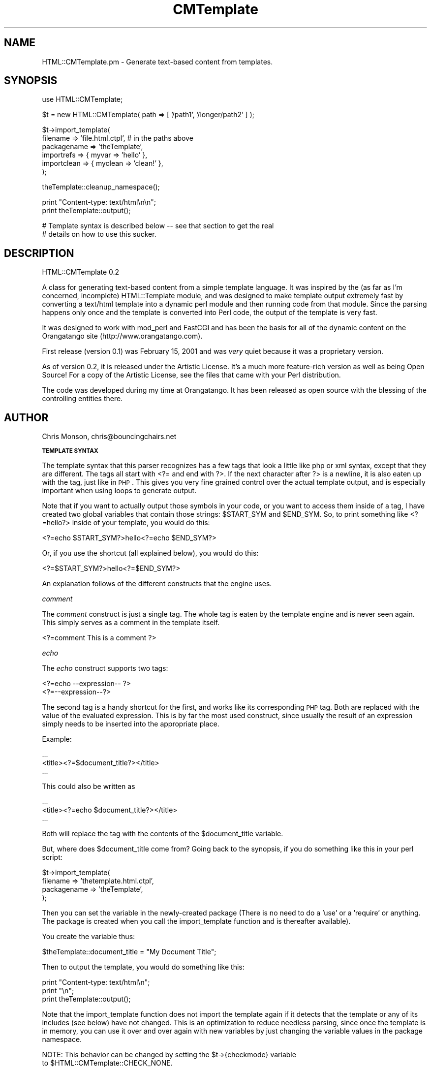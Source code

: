 .rn '' }`
''' $RCSfile$$Revision$$Date$
'''
''' $Log$
'''
.de Sh
.br
.if t .Sp
.ne 5
.PP
\fB\\$1\fR
.PP
..
.de Sp
.if t .sp .5v
.if n .sp
..
.de Ip
.br
.ie \\n(.$>=3 .ne \\$3
.el .ne 3
.IP "\\$1" \\$2
..
.de Vb
.ft CW
.nf
.ne \\$1
..
.de Ve
.ft R

.fi
..
'''
'''
'''     Set up \*(-- to give an unbreakable dash;
'''     string Tr holds user defined translation string.
'''     Bell System Logo is used as a dummy character.
'''
.tr \(*W-|\(bv\*(Tr
.ie n \{\
.ds -- \(*W-
.ds PI pi
.if (\n(.H=4u)&(1m=24u) .ds -- \(*W\h'-12u'\(*W\h'-12u'-\" diablo 10 pitch
.if (\n(.H=4u)&(1m=20u) .ds -- \(*W\h'-12u'\(*W\h'-8u'-\" diablo 12 pitch
.ds L" ""
.ds R" ""
'''   \*(M", \*(S", \*(N" and \*(T" are the equivalent of
'''   \*(L" and \*(R", except that they are used on ".xx" lines,
'''   such as .IP and .SH, which do another additional levels of
'''   double-quote interpretation
.ds M" """
.ds S" """
.ds N" """""
.ds T" """""
.ds L' '
.ds R' '
.ds M' '
.ds S' '
.ds N' '
.ds T' '
'br\}
.el\{\
.ds -- \(em\|
.tr \*(Tr
.ds L" ``
.ds R" ''
.ds M" ``
.ds S" ''
.ds N" ``
.ds T" ''
.ds L' `
.ds R' '
.ds M' `
.ds S' '
.ds N' `
.ds T' '
.ds PI \(*p
'br\}
.\"	If the F register is turned on, we'll generate
.\"	index entries out stderr for the following things:
.\"		TH	Title 
.\"		SH	Header
.\"		Sh	Subsection 
.\"		Ip	Item
.\"		X<>	Xref  (embedded
.\"	Of course, you have to process the output yourself
.\"	in some meaninful fashion.
.if \nF \{
.de IX
.tm Index:\\$1\t\\n%\t"\\$2"
..
.nr % 0
.rr F
.\}
.TH CMTemplate 3 "perl 5.005, patch 03" "29/Aug/2001" "User Contributed Perl Documentation"
.UC
.if n .hy 0
.if n .na
.ds C+ C\v'-.1v'\h'-1p'\s-2+\h'-1p'+\s0\v'.1v'\h'-1p'
.de CQ          \" put $1 in typewriter font
.ft CW
'if n "\c
'if t \\&\\$1\c
'if n \\&\\$1\c
'if n \&"
\\&\\$2 \\$3 \\$4 \\$5 \\$6 \\$7
'.ft R
..
.\" @(#)ms.acc 1.5 88/02/08 SMI; from UCB 4.2
.	\" AM - accent mark definitions
.bd B 3
.	\" fudge factors for nroff and troff
.if n \{\
.	ds #H 0
.	ds #V .8m
.	ds #F .3m
.	ds #[ \f1
.	ds #] \fP
.\}
.if t \{\
.	ds #H ((1u-(\\\\n(.fu%2u))*.13m)
.	ds #V .6m
.	ds #F 0
.	ds #[ \&
.	ds #] \&
.\}
.	\" simple accents for nroff and troff
.if n \{\
.	ds ' \&
.	ds ` \&
.	ds ^ \&
.	ds , \&
.	ds ~ ~
.	ds ? ?
.	ds ! !
.	ds /
.	ds q
.\}
.if t \{\
.	ds ' \\k:\h'-(\\n(.wu*8/10-\*(#H)'\'\h"|\\n:u"
.	ds ` \\k:\h'-(\\n(.wu*8/10-\*(#H)'\`\h'|\\n:u'
.	ds ^ \\k:\h'-(\\n(.wu*10/11-\*(#H)'^\h'|\\n:u'
.	ds , \\k:\h'-(\\n(.wu*8/10)',\h'|\\n:u'
.	ds ~ \\k:\h'-(\\n(.wu-\*(#H-.1m)'~\h'|\\n:u'
.	ds ? \s-2c\h'-\w'c'u*7/10'\u\h'\*(#H'\zi\d\s+2\h'\w'c'u*8/10'
.	ds ! \s-2\(or\s+2\h'-\w'\(or'u'\v'-.8m'.\v'.8m'
.	ds / \\k:\h'-(\\n(.wu*8/10-\*(#H)'\z\(sl\h'|\\n:u'
.	ds q o\h'-\w'o'u*8/10'\s-4\v'.4m'\z\(*i\v'-.4m'\s+4\h'\w'o'u*8/10'
.\}
.	\" troff and (daisy-wheel) nroff accents
.ds : \\k:\h'-(\\n(.wu*8/10-\*(#H+.1m+\*(#F)'\v'-\*(#V'\z.\h'.2m+\*(#F'.\h'|\\n:u'\v'\*(#V'
.ds 8 \h'\*(#H'\(*b\h'-\*(#H'
.ds v \\k:\h'-(\\n(.wu*9/10-\*(#H)'\v'-\*(#V'\*(#[\s-4v\s0\v'\*(#V'\h'|\\n:u'\*(#]
.ds _ \\k:\h'-(\\n(.wu*9/10-\*(#H+(\*(#F*2/3))'\v'-.4m'\z\(hy\v'.4m'\h'|\\n:u'
.ds . \\k:\h'-(\\n(.wu*8/10)'\v'\*(#V*4/10'\z.\v'-\*(#V*4/10'\h'|\\n:u'
.ds 3 \*(#[\v'.2m'\s-2\&3\s0\v'-.2m'\*(#]
.ds o \\k:\h'-(\\n(.wu+\w'\(de'u-\*(#H)/2u'\v'-.3n'\*(#[\z\(de\v'.3n'\h'|\\n:u'\*(#]
.ds d- \h'\*(#H'\(pd\h'-\w'~'u'\v'-.25m'\f2\(hy\fP\v'.25m'\h'-\*(#H'
.ds D- D\\k:\h'-\w'D'u'\v'-.11m'\z\(hy\v'.11m'\h'|\\n:u'
.ds th \*(#[\v'.3m'\s+1I\s-1\v'-.3m'\h'-(\w'I'u*2/3)'\s-1o\s+1\*(#]
.ds Th \*(#[\s+2I\s-2\h'-\w'I'u*3/5'\v'-.3m'o\v'.3m'\*(#]
.ds ae a\h'-(\w'a'u*4/10)'e
.ds Ae A\h'-(\w'A'u*4/10)'E
.ds oe o\h'-(\w'o'u*4/10)'e
.ds Oe O\h'-(\w'O'u*4/10)'E
.	\" corrections for vroff
.if v .ds ~ \\k:\h'-(\\n(.wu*9/10-\*(#H)'\s-2\u~\d\s+2\h'|\\n:u'
.if v .ds ^ \\k:\h'-(\\n(.wu*10/11-\*(#H)'\v'-.4m'^\v'.4m'\h'|\\n:u'
.	\" for low resolution devices (crt and lpr)
.if \n(.H>23 .if \n(.V>19 \
\{\
.	ds : e
.	ds 8 ss
.	ds v \h'-1'\o'\(aa\(ga'
.	ds _ \h'-1'^
.	ds . \h'-1'.
.	ds 3 3
.	ds o a
.	ds d- d\h'-1'\(ga
.	ds D- D\h'-1'\(hy
.	ds th \o'bp'
.	ds Th \o'LP'
.	ds ae ae
.	ds Ae AE
.	ds oe oe
.	ds Oe OE
.\}
.rm #[ #] #H #V #F C
.SH "NAME"
HTML::CMTemplate.pm \- Generate text-based content from templates.
.SH "SYNOPSIS"
.PP
.Vb 1
\&  use HTML::CMTemplate;
.Ve
.Vb 1
\&  $t = new HTML::CMTemplate( path => [ '/path1', '/longer/path2' ] );
.Ve
.Vb 6
\&  $t->import_template(
\&    filename => 'file.html.ctpl', # in the paths above
\&    packagename => 'theTemplate',
\&    importrefs => { myvar => 'hello' },
\&    importclean => { myclean => 'clean!' },
\&    );
.Ve
.Vb 1
\&  theTemplate::cleanup_namespace();
.Ve
.Vb 2
\&  print "Content-type: text/html\en\en";
\&  print theTemplate::output();
.Ve
.Vb 2
\&  # Template syntax is described below -- see that section to get the real
\&  # details on how to use this sucker.
.Ve
.SH "DESCRIPTION"
HTML::CMTemplate 0.2
.PP
A class for generating text-based content from a simple template language.
It was inspired by the (as far as I'm concerned, incomplete) HTML::Template
module, and was designed to make template output extremely fast by
converting a text/html template into a dynamic perl module and then running
code from that module.  Since the parsing happens only once and the template
is converted into Perl code, the output of the template is very fast.
.PP
It was designed to work with mod_perl and FastCGI and has been the basis
for all of the dynamic content on the Orangatango site
(http://www.orangatango.com).
.PP
First release (version 0.1) was February 15, 2001 and was \fIvery\fR quiet
because it was a proprietary version.
.PP
As of version 0.2, it is released under the Artistic License.  It's a much
more feature-rich version as well as being Open Source!
For a copy of the Artistic License, see the files that came with your
Perl distribution.
.PP
The code was developed during my time at Orangatango.  It has been released
as open source with the blessing of the controlling entities there.
.SH "AUTHOR"
Chris Monson, chris@bouncingchairs.net
.Sh "\s-1TEMPLATE\s0 \s-1SYNTAX\s0"
The template syntax that this parser recognizes has a few tags that look
a little like php or xml syntax, except that they are different.  The tags
all start with <?= and end with ?>.  If the next character after ?> is a
newline, it is also eaten up with the tag, just like in \s-1PHP\s0.  This gives you
very fine grained control over the actual template output, and is especially
important when using loops to generate output.
.PP
Note that if you want to actually output those symbols in your code, or you
want to access them inside of a tag, I have created two global variables that
contain those strings:  \f(CW$START_SYM\fR and \f(CW$END_SYM\fR.  So, to print something
like <?=hello?> inside of your template, you would do this:
.PP
.Vb 1
\&    <?=echo $START_SYM?>hello<?=echo $END_SYM?>
.Ve
Or, if you use the shortcut (all explained below), you would do this:
.PP
.Vb 1
\&    <?=$START_SYM?>hello<?=$END_SYM?>
.Ve
An explanation follows of the different constructs that the engine uses.
.PP
\fIcomment\fR
.PP
The \fIcomment\fR construct is just a single tag.  The whole tag is eaten
by the template engine and is never seen again.  This simply serves
as a comment in the template itself.
.PP
.Vb 1
\&    <?=comment  This is a comment ?>
.Ve
\fIecho\fR
.PP
The \fIecho\fR construct supports two tags: 
.PP
.Vb 2
\&    <?=echo --expression-- ?>
\&    <?=--expression--?>
.Ve
The second tag is a handy shortcut for the first, and works like its
corresponding \s-1PHP\s0 tag.  Both are replaced with the value of the evaluated
expression.  This is by far the most used construct, since usually the
result of an expression simply needs to be inserted into the appropriate place.
.PP
Example:
.PP
.Vb 3
\&    ...
\&    <title><?=$document_title?></title>
\&    ...
.Ve
This could also be written as
.PP
.Vb 3
\&    ...
\&    <title><?=echo $document_title?></title>
\&    ...
.Ve
Both will replace the tag with the contents of the \f(CW$document_title\fR variable.
.PP
But, where does \f(CW$document_title\fR come from?  Going back to the synopsis, if
you do something like this in your perl script:
.PP
.Vb 4
\&    $t->import_template(
\&        filename => 'thetemplate.html.ctpl',
\&        packagename => 'theTemplate',
\&        );
.Ve
Then you can set the variable in the newly-created package (There is no
need to do a \*(L'use\*(R' or a \*(L'require\*(R' or anything.  The package is created
when you call the import_template function and is thereafter available).
.PP
You create the variable thus:
.PP
.Vb 1
\&    $theTemplate::document_title = "My Document Title";
.Ve
Then to output the template, you would do something like this:
.PP
.Vb 3
\&    print "Content-type: text/html\en";
\&    print "\en";
\&    print theTemplate::output();
.Ve
Note that the import_template function does not import the template again
if it detects that the template or any of its includes (see below) have not
changed.  This is an optimization to reduce needless parsing, since once
the template is in memory, you can use it over and over again with new
variables by just changing the variable values in the package namespace.
.PP
.Vb 2
\&    NOTE: This behavior can be changed by setting the $t->{checkmode} variable
\&    to $HTML::CMTemplate::CHECK_NONE.
.Ve
So, if I wanted to output the template again with a new title, I could simply
do the following:
.PP
.Vb 4
\&    $theTemplate::document_title = "My NEW Document Title";
\&    print "Content-type: text/html\en";
\&    print "\en";
\&    print theTemplate::output();
.Ve
Note that an import_template was not necessary again, since the template
was converted into code and all we wanted to do was change a variable.
.PP
Again, if you do call import_template on the same object ($t in the examples)
more than once, it will only actually parse the template once, unless you
change it on disk in between import_template calls.
.PP
\fIif\fR
.PP
The \fIif\fR construct supports several tags, some of which are reused in the
\fIfor\fR construct:
.PP
.Vb 4
\&    <?=if --expression-- :?>
\&    <?=elif --expression-- :?>
\&    <?=else :?>
\&    <?=endif?>
.Ve
These tags do basically what you would expect them to do.  Note that none
of the expressions require surrounding parentheses.  They do require terminating
colons, however.  Whitespace is not important except between the tag name ('if')
and the expression.
.PP
So, as an example of how you might do things:
.PP
.Vb 5
\&    <?=if $testvar:?>
\&    TESTVAR set!
\&    <?=else:?>
\&    TESTVAR NOT set!
\&    <?=endif?>
.Ve
The \fIelif\fR tag works just like an elsif in Perl.
.PP
\fIfor\fR
.PP
The \fIfor\fR contruct supports several tags, as well.  It works like Python's
\fIfor\fR loop construct and has a similar syntax.  In fact, all of these tags
borrowed some of their syntax from Python.
.PP
The supported tags are as follows:
.PP
.Vb 5
\&    <?=for --varname-- in --list expression-- :?>
\&    <?=break?>
\&    <?=continue?>
\&    <?=else:?>
\&    <?=endfor?>
.Ve
These tags, with the exception of the \*(L'else\*(R' tag (since it doesn't exist) do
what you would expect them to do in Perl.  The \*(L'for\*(R' and \*(L'else\*(R' tags deserve
a little extra explanation since they are not real Perl syntax.
.PP
The --varname-- is the name of a variable that will be assigned the value
of the current list item.  The --list expression-- is an expression that
evaluates to a real Perl array (\s-1NOT\s0 an arrayref).  Each item in the array will
be assigned to --varname-- in order.  Here is an example.  Assume for the sake
of this example that an array of integers 1 thru 10 named \*(L'@list\*(R' exists in
the package's namespace:
.PP
.Vb 13
\&    <table>
\&    <?=comment
\&        Note that you can use either 'i' or '$i' here.
\&        They are equivalent in the for tag.  The echo tag
\&        MUST use '$i' because it is outputting a perl expression
\&        and is not specially parsed at all.
\&    ?>
\&    <?=for i in @list:?>
\&    <tr><td>Number <?=echo $i?></td></tr>
\&    <?=else:?>
\&    <tr><td>Completed normally</td></tr>
\&    <?=endfor?>
\&    </table>
.Ve
Note that you don't have to output \s-1HTML\s0.  Any kind of text can be output,
but \s-1HTML\s0 is what this was originally designed for.
.PP
This will loop on the elements of \f(CW@list\fR, which contains the numbers 1 thru 10
in order.  It will output the following code:
.PP
.Vb 13
\&    <table>
\&    <tr><td>Number 1</td></tr>
\&    <tr><td>Number 2</td></tr>
\&    <tr><td>Number 3</td></tr>
\&    <tr><td>Number 4</td></tr>
\&    <tr><td>Number 5</td></tr>
\&    <tr><td>Number 6</td></tr>
\&    <tr><td>Number 7</td></tr>
\&    <tr><td>Number 8</td></tr>
\&    <tr><td>Number 9</td></tr>
\&    <tr><td>Number 10</td></tr>
\&    <tr><td>Completed Normally</td></tr>
\&    </table>
.Ve
Note the extra table element at the end that says \*(L"Completed Normally\*(R".  This
is inserted because of the \fIelse\fR tag after the for block.  Like in Python, the
code in the else tag is executed if the \fIfor\fR loop is not terminated with a
\fIbreak\fR tag.  If the for loop is terminated with a \fIbreak\fR tag, then the
\fIelse\fR block will not execute.
.PP
The \fIbreak\fR and \fIcontinue\fR tags work as you would expect the corresponding
\&'last\*(R' and \*(L'next\*(R' keywords to work in Perl.
.PP
There are several functions to ease your way in \fIfor\fR loops.  They are listed
here:
.PP
.Vb 5
\&    for_list( $depth )
\&    for_index( $depth )
\&    for_count( $depth )
\&    for_is_first( $depth )
\&    for_is_last( $depth )
.Ve
The for_list function gives you access to an arrayref of the list over which
the loop (or one of its containing loops, if \f(CW$depth\fR > 0) is iterating.
.PP
The for_index function gives you a number from 0 to len-1, depending on where
you are in the actual loop.
.PP
The for_count function gives you the number of elements over which you are
iterating.
.PP
The for_is_first function tells you whether this is the first element, and the
for_is_last function tells you whether this is the last one.
.PP
Note that all of these functions give you the ability to specify a depth.  If
you have nested \*(L'for\*(R' tags and you want to access the index, count, or list of
a containing \*(L'for\*(R' loop, you can do that by specifying a depth parameter in the
function.  No depth parameter or a value of 0 indicates that you want the
values for the current loop.  A value of 1 would indicate that you want the
values for the immediately enclosing loop, etc.
.PP
Example:
    Suppose \f(CW@xlist\fR = (1, 2, 3) and \f(CW@ylist\fR = (2, 4, 6):
.PP
.Vb 5
\&    <?=for x in @xlist:?>
\&    <?=for y in @ylist:?>
\&        <?=$x?>,<?=$y?> :: <?=echo for_index(1)?>,<?=echo for_index()?>
\&    <?=endfor?>
\&    <?=endfor?>
.Ve
.Vb 10
\&    prints:
\&        1,2 :: 0,0
\&        1,4 :: 0,1
\&        1,6 :: 0,2
\&        2,2 :: 1,0
\&        2,4 :: 1,1
\&        2,6 :: 1,2
\&        3,2 :: 2,0
\&        3,4 :: 2,1
\&        3,6 :: 2,2
.Ve
We can also tell if the current element is the first or last.  Rather than
give an example for that simple case, it is left as an exercise for the reader.
A hint, however, is that you should use for_is_first and for_is_last (functions
that can also take a depth argument).
.PP
As a side note, here, I should mention that tabbing loop and conditional
constructs does not work the way that you think it might inside of a template.
Since the only thing that is eaten up in a template is the tag itself, not
the preceding whitespace, usually you want the loop constructs and other
kinds of block constructs to be located all the way to the left side.  This
will ensure that your spacing is really what you think it should be.
.PP
\fIdef\fR
.PP
The \fIdef\fR construct is a very powerful little tool.  It corresponds loosely
to Python's def in that it defines a sort of \*(L"template function\*(R" which can
be \*(L"called\*(R".  An example will best illustrate this.
.PP
By the way, the tags that are used by this construct are the following:
.PP
.Vb 3
\&    <?=def --functionname--( --arglist-- ):?>
\&    <?=enddef?>
\&    <?=call --functionname--( --arglist-- )?>
.Ve
Here is that promised example:
.PP
.Vb 2
\&    <?=def tempfunc( a, b, c ): ?>
\&        a = <?=echo $a?>
.Ve
.Vb 1
\&        b = <?=echo $b?>
.Ve
.Vb 1
\&        c = <?=echo $c?>
.Ve
.Vb 3
\&    <?=enddef?>
\&    <?=call tempfunc( 1, 2, 3 )?>
\&    <?=call tempfunc( 4, 5, 6 )?>
.Ve
This will print the following:
.PP
.Vb 6
\&        a = 1
\&        b = 2
\&        c = 3
\&        a = 4
\&        b = 5
\&        c = 6
.Ve
I think it's pretty self-explanatory.  Note that you can embed any number of
recursive constructs inside of not only the \fIdef\fR tags, but also \fIif\fR and
\fIfor\fR tags, along with their corresponding inner tags.
.PP
\fB\s-1NOTE\s0\fR: No matter where a template subroutine is defined (def tag), the
subroutine ends up in the global package scope.  All defs are global.  Period.
This is by design and actually required a large amount of work to do, so
don't you go thinking that it's because I'm lazy ;\-).
.PP
The reasoning behind this is to keep namespace clashes from happening when
one template includes another.  If the functions are treated differently
from other constructs (since Perl treats them differently anyway), namespace
collisions can be detected.  Additionally, if one module includes two others,
each of which include the same module, the functions from that last module
are the same.  Functions in the global scope keep these from wrongly stomping
on each other.
.PP
\fIexec\fR
.PP
This one is somewhat dangerous, and should be used with great care.
It allows you to execute arbitrary Perl code inside of the tag.
.PP
.Vb 6
\&    <?=exec
\&        $a = 1;
\&        $b = 2;
\&        $c = $a + $b;
\&        print STDERR "Debug this output function!";
\&    ?>
.Ve
This will set the variables just as you think it will, but it will
do it in a somewhat strange scope and you might get a bit confused.  Look at
the code that is generated (by calling \f(CW$t\fR\->\fIoutput_perl()\fR) to see
exactly what goes on.
.PP
Note that the package that is created from this template explicitly declares
no strict \*(L'vars\*(R', so the exec tag above will actually create global variables
in the package's namespace.  You can also create \*(L'my\*(R' variables, which is
really useful inside of loops.
.PP
The best uses I have found for this tag are as follows:
.PP
.Vb 3
\&    * Creating temporary variables or aliases to complicated variables.
\&    * Creating 'my' variables inside of loops to improve efficiency.
\&    * Outputing debug code using print STDERR "stuff" constructs.
.Ve
Beyond this, I have serious misgivings about the tag.  Just be careful.  Your
code will be inserted as is into the template code.  Don't forget semicolons,
etc.
.PP
\fIinc\fR
.PP
This includes another template where the tag is located.  It tests for
infinite recursion and does not allow it.  Also, note that this does \s-1NOT\s0
take an arbitrary perl expression as a filename.  It only takes strings.
The filename can be quoted with either single or double quotes.
.PP
This parses the file just like any other template, looking for tags.  If you
don't want the file parsed, use \*(L'rawinc\*(R' instead.
.PP
\fIrawinc\fR
.PP
Just like \*(L'inc\*(R', but it doesn't parse the file.  Simple.
.Sh "\s-1IMPORTED\s0 \s-1UTILITIES\s0"
You have access to several functions.  Most of the time you will only use
a couple of them, but there are several there for the sake of completeness and
sanity.
.PP
\fIoutput()\fR
.PP
This is used to output the code given the current namespace.  Simple.  It
returns a string.
.PP
\fIimport_hashref()\fR
.PP
This is extremely useful for importing the variables from another namespace.
I routinely do the following:
.PP
.Vb 3
\&    use CMCONFIG;
\&     ...
\&    theTemplate::import_hashref( \e%CMCONFIG:: );
.Ve
You can also set up your own hashref of variables.  This is useful for getting
form elements from \s-1CGI\s0 stuff:
.PP
.Vb 2
\&    theTemplate::import_hashref( \e%FORM );
\&    theTemplate::import_hashref( { myvar => 'value' } );
.Ve
That would set all of the \s-1FORM\s0 data to be global variables (\s-1PHP\s0 style) in
the package, and it would additionally set \f(CW$myvar\fR to be \*(L'value\*(R'.
.PP
Note that you can pass an extra parameter (1 or 0) to indicate that you want
the variables imported into the \*(L'clean\*(R' namespace.  More on this later.
.PP
\fIcleanup_namespace()\fR
.PP
This deletes all variables from the package's namespace except those that
are designated \*(L'clean\*(R'.  Clean variables are the functions that are
automatically defined and the globals that are used by the package before
anything is done to it.  They are also variables that have been imported and
marked \*(L'clean\*(R'.
.PP
This function is really important, especially in cases where the template is
being generated with fastcgi or mod_perl, since the modules will have their
variables maintained across page loads.  That means that the previous user's
password (for example) could be available in the page.  Bad, bad things happen
at that point.
.PP
So, it is useful to call cleanup_namespace before using the template.  It is
also useful to import things like system-wide configuration parameters into
the clean namespace, since these aren't sensitive to change and can take a
little extra time to import.
.PP
\fIadd_clean_names()\fR
.PP
If you import a ton of variables and want to mark some of them clean, use this
function.
.Sh "\s-1FUNCTIONS\s0"
\fInew( %args )\fR
.PP
Creates an instance of the \s-1HTML::\s0CMTemplate class.  Potentially takes several
parameters.
.PP
.Vb 2
\&    parent: Template which immediately "owns" this template.  Should only be
\&        used internally.
.Ve
.Vb 1
\&    root: Template at the top of the tree.  Also internal use only.
.Ve
.Vb 1
\&    NOTE: NEVER use parent or root.  NEVER do it!  Don't!  Jerk.
.Ve
.Vb 5
\&    path: An array ref of file paths.  These paths will be searched when
\&        non-absolute template filenames are given.  Note that if a string
\&        is passed in instead of an arrayref, it will be treated as a single
\&        file path, not as a ':' or ';' delimited list of paths.  If it has
\&        illegal characters, the search will simply not work.
.Ve
.Vb 2
\&        NOTE that you do NOT need to include '.' explicitly.  It will always
\&        be checked FIRST before the listed directories.
.Ve
.Vb 1
\&    nocwd: 1 or 0.  Tells the path parser to leave cwd out of it.
.Ve
\fIopen_file( $filename, $path )\fR
.PP
Takes one or two parameters.
This function looks for the indicated file and parses it
into an internal structure.  Once this is done, it is capable of outputting
perl code or importing an indicated package with said code in the output
function.  The file is looked for in the path specified during template
creation.
.PP
Note that even if a relative filename is passed in (relative to any part
of the path, including \*(L'.') the filename will be converted to an absolute path
internally.  This is the way that infinite recursion is detected and
templates are never parsed more than once.
\fIimport_template( %args )\fR
.PP
Open the file, parse it, and import the indicated variables.
This will leave the client with an imported package that can be used
to generate output.  This does not actually call the output function!  That
would be too confining.
.PP
The reason that this function exists is that it is by far the most used
operation.  The most frequent need when dealing with templates is to open
them up and import them into a namespace, including some predefined variables
that are well known.  This allows one function call to replace several.
.PP
The arguments to this function are supposed to be named and are as follows:
.Ip "\(bu" 4
\&'filename\*(R' => name of file
.Ip "\(bu" 4
\&'packagename\*(R' => name of package into which the code is imported
.Ip "\(bu" 4
\&'path\*(R' => arrayref of directories to add to the main path just for this import
.Ip "\(bu" 4
\&'warn\*(R' => if defined, turns warnings on in the generated module
.Ip "\(bu" 4
\&'importrefs\*(R' => optional arrayref of hashrefs to import into the namespace
.Ip "\(bu" 4
\&'importclean\*(R' => optional arrayref of hashrefs to import into the clean space
\fIimport_package( $packagename, $warn )\fR
.PP
Once a file has been opened and parsed, the code to generate the template can
be imported into a package of the specified name.  In order to really make
the tempalate useful, the generated code should be imported into a package
so that it can have its own namespace.  Mind you, the template can actually
be imported into the current package, but this is not suggested or encouraged
since it is generating code that might do nasty things to your global variables.
.PP
The \f(CW$warn\fR parameter turns warnings on or off in the generated module.
Leave it out or set to zero for default behavior (off).
\fIoutput_perl_code( %args )\fR
.PP
Accepts a depth argument.  This just outputs the code without any surrounding
context and no helper functions, including the functions defined in the
template itself.  Just the code.  Just the code.  Remember that: just the code.
If you can't figure out what \*(L"just the code\*(R" means, call this function and
the output_perl function and do a diff.  It will become immediately obvious to
you.  You may want to consider turning off detection of whitespace in that
diff....
\fIoutput_perl( %args )\fR
.PP
This function outputs perl code that will generate the template output.  The
code that is generated turns off strict \*(L'vars\*(R'.
.PP
The allowed parameters are:
.PP
.Vb 3
\&    packagename (required)
\&    depth
\&    warn
.Ve
If the depth is specified, then the code will indent itself that many times at
the top level.  The indentation amount is four spaces by default and cannot
currently be changed.
.PP
If warn is specified, the warn variable ($^W) in the generated module
is set to that value.  Default is 0 (off).
.PP
This always requires a packagename.  The packagename is used to generate
the surrounding context for the code output.  If you don't want the package,
the surrounding context, and the function definitions, you are really looking
for output_perl_code, which just outputs the code definition for this template
without any surrounding context.
.SH "FORMAL GRAMMAR DEFINITION"
.PP
.Vb 3
\&    template :==
\&        text block template
\&        | NULL
.Ve
.Vb 3
\&    text :==
\&        ANY_CHAR_LITERAL
\&        | NULL
.Ve
.Vb 13
\&    block :==
\&        if_block
\&        | for_block
\&        | def_block
\&        | comment_tag
\&        | echo_tag
\&        | call_tag
\&        | inc_tag
\&        | rawinc_tag
\&        | exec_tag
\&        | break_tag
\&        | continue_tag
\&        | NULL
.Ve
.Vb 2
\&    if_block :==
\&        if_tag template [ elif_tag template ]* [ else_tag template ]? endif_tag
.Ve
.Vb 2
\&    for_block :==
\&        for_tag template [ else_tag template ]? endfor_tag
.Ve
.Vb 2
\&    def_block :==
\&        def_tag template enddef_tag
.Ve
.Vb 2
\&    comment_tag :==
\&        START_SYMBOL OP_COMMENT WS TEXT WS? end_symbol
.Ve
.Vb 2
\&    echo_tag :==
\&        START_SYMBOL OP_ECHO WS simple_expr WS? end_symbol
.Ve
.Vb 2
\&    if_tag :==
\&        START_SYMBOL OP_IF WS simple_expr WS? end_symbol_block
.Ve
.Vb 2
\&    elif_tag :==
\&        START_SYMBOL OP_ELIF WS simple_expr WS? end_symbol_block
.Ve
.Vb 2
\&    else_tag :==
\&        START_SYMBOL OP_ELSE WS? end_symbol_block
.Ve
.Vb 2
\&    endif_tag :==
\&        START_SYMBOL OP_ENDIF WS? end_symbol
.Ve
.Vb 2
\&    for_tag :==
\&        START_SYMBOL OP_FOR WS var_name WS OP_IN WS simple_expr WS? end_symbol_block
.Ve
.Vb 2
\&    endfor_tag :==
\&        START_SYMBOL OP_ENDFOR WS? end_symbol
.Ve
.Vb 2
\&    break_tag :==
\&        START_SYMBOL OP_BREAK WS? end_symbol
.Ve
.Vb 2
\&    continue_tag :==
\&        START_SYMBOL OP_CONTINUE WS? end_symbol
.Ve
.Vb 2
\&    def_tag :==
\&        START_SYMBOL OP_DEF WS def_name def_param_expression WS? end_symbol_block
.Ve
.Vb 2
\&    enddef_tag :==
\&        START_SYMBOL OP_ENDDEF WS? end_symbol
.Ve
.Vb 2
\&    call_tag :==
\&        START_SYMBOL OP_CALL WS def_name call_param_expression WS? end_symbol
.Ve
.Vb 2
\&    inc_tag :==
\&        START_SYMBOL OP_INC WS QUOTE? FILENAME QUOTE? WS? end_symbol
.Ve
.Vb 2
\&    rawinc_tag :==
\&        START_SYMBOL OP_INC WS QUOTE? FILENAME QUOTE? WS? end_symbol
.Ve
.Vb 2
\&    exec_tag :==
\&        START_SYMBOL OP_EXEC WS expression WS? end_symbol
.Ve
.Vb 2
\&    var_name :==
\&        OP_DOLLAR? CHAR_NAME_LITERAL
.Ve
.Vb 2
\&    def_name :==
\&        CHAR_NAME_LITERAL
.Ve
.Vb 2
\&    def_param_expression :==
\&        OP_OPEN_PAREN WS? def_param_list OP_CLOSE_PAREN
.Ve
.Vb 2
\&    def_param_list :==
\&        CHAR_NAME_LITERAL WS? [ OP_LIST_SEP WS? CHAR_NAME_LITERAL WS? ]*
.Ve
.Vb 2
\&    call_param_expression :==
\&        OP_OPEN_PAREN WS? call_param_list OP_CLOSE_PAREN
.Ve
.Vb 2
\&    call_param_list :==
\&        simple_expr WS? [ OP_LIST_SEP WS? simple_expr WS? ]*
.Ve
.Vb 2
\&    simple_expr :==
\&        SINGLE_STATEMENT_EXPR
.Ve
.Vb 2
\&    expression :==
\&        MULTI_STATEMENT_EXPR
.Ve
.Vb 2
\&    end_symbol_block :==
\&        OP_BLOCK_TERMINAL WS? end_symbol
.Ve
.Vb 2
\&    end_symbol :==
\&        END_SYM_TEXT END_SYM_WS?
.Ve
.Vb 4
\&    WS :== \es+
\&    END_SYM_WS :== \e012\e015|\e012|\e015
\&    CHAR_NAME_LITERAL :== [a-zA-Z_][a-zA-z0-9_]*
\&    QUOTE :== ["']
.Ve
.Vb 2
\&    START_SYMBOL :== '<?='
\&    END_SYM_TEXT :== '?>'
.Ve
.Vb 2
\&    OP_BLOCK_TERMINAL :== ':'
\&    OP_LIST_SEP :== ','
.Ve
.Vb 19
\&    OP_DOLLAR :== '$'
\&    OP_OPEN_PAREN :== '('
\&    OP_CLOSE_PAREN :== ')'
\&    OP_COMMENT :== 'comment'
\&    OP_ECHO :== 'echo'
\&    OP_IF :== 'if'
\&    OP_ELIF :== 'elif'
\&    OP_ELSE :== 'else'
\&    OP_ENDIF :== 'endif'
\&    OP_FOR :== 'for'
\&    OP_IN :== 'in'
\&    OP_ENDFOR :== 'endfor'
\&    OP_BREAK :== 'break'
\&    OP_CONTINUE :== 'continue'
\&    OP_DEF :== 'def'
\&    OP_ENDDEF :== 'enddef'
\&    OP_CALL :== 'call'
\&    OP_INC :== 'inc'
\&    OP_EXEC :== 'exec'
.Ve
.Vb 5
\&    SINGLE_STATEMENT_EXPR :==
\&        Any valid perl expression that is a single statement
\&        and evaluates to a single return value.  For example, the internals
\&        of an 'if' statement should evaluate to something akin to a boolean
\&        and would have the same rules as a normal 'if' statement.
.Ve
.Vb 3
\&    MULTI_STATEMENT_EXPR :==
\&        Any valid perl expression that may or may not be multiple expressions.
\&        This basically leaves the door wide open for a generic eval.
.Ve
.Vb 5
\&    FILENAME :==
\&        This is NOT a perl expression, but an actual filename.  The whitespace
\&        on either end is stripped out.  No quoting is currently allowed, so
\&        take care to not use filenames with spaces for now.
\&        Example: <?=inc file.ctpl ?>
.Ve
.Vb 2
\&    TEXT :==
\&        This is just text.  No parsing is done.  Just text.
.Ve

.rn }` ''
.IX Title "CMTemplate 3"
.IX Name "HTML::CMTemplate.pm - Generate text-based content from templates."

.IX Header "NAME"

.IX Header "SYNOPSIS"

.IX Header "DESCRIPTION"

.IX Header "AUTHOR"

.IX Subsection "\s-1TEMPLATE\s0 \s-1SYNTAX\s0"

.IX Subsection "\s-1IMPORTED\s0 \s-1UTILITIES\s0"

.IX Subsection "\s-1FUNCTIONS\s0"

.IX Item "\(bu"

.IX Item "\(bu"

.IX Item "\(bu"

.IX Item "\(bu"

.IX Item "\(bu"

.IX Item "\(bu"

.IX Header "FORMAL GRAMMAR DEFINITION"


